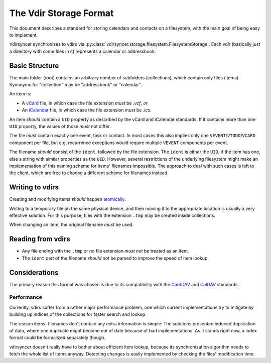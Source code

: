 =======================
The Vdir Storage Format
=======================

This document describes a standard for storing calendars and contacts on a
filesystem, with the main goal of being easy to implement.

Vdirsyncer synchronizes to vdirs via
:py:class:`vdirsyncer.storage.filesystem.FilesystemStorage`. Each vdir
(basically just a directory with some files in it) represents a calendar or
addressbook.

Basic Structure
===============

The main folder (root) contains an arbitrary number of subfolders
(collections), which contain only files (items). Synonyms for "collection" may
be "addressbook" or "calendar".

An item is:

- A vCard_ file, in which case the file extension *must* be `.vcf`, *or*
- An iCalendar_ file, in which case the file extension *must* be `.ics`.

An item *should* contain a ``UID`` property as described by the vCard and
iCalendar standards. If it contains more than one ``UID`` property, the values
of those *must* not differ.

The file *must* contain exactly one event, task or contact. In most cases this
also implies only one ``VEVENT``/``VTODO``/``VCARD`` component per file, but
e.g.  recurrence exceptions would require multiple ``VEVENT`` components per
event.

The filename *should* consist of the ``ident``, followed by the file extension.
The ``ident`` is either the ``UID``, if the item has one, else a string with
similar properties as the ``UID``. However, several restrictions of the
underlying filesystem might make an implementation of this naming scheme for
items' filenames impossible. The approach to deal with such cases is left to
the client, which are free to choose a different scheme for filenames instead.

.. _vCard: https://tools.ietf.org/html/rfc6350
.. _iCalendar: https://tools.ietf.org/html/rfc5545
.. _CardDAV: http://tools.ietf.org/html/rfc6352
.. _CalDAV: http://tools.ietf.org/search/rfc4791

Writing to vdirs
================

Creating and modifying items *should* happen atomically_.

Writing to a temporary file on the same physical device, and then moving it to
the appropriate location is usually a very effective solution. For this
purpose, files with the extension ``.tmp`` may be created inside collections.

When changing an item, the original filename *must* be used.

.. _atomically: https://en.wikipedia.org/wiki/Atomicity_%28programming%29

Reading from vdirs
==================

- Any file ending with the ``.tmp`` or no file extension *must not* be treated
  as an item.

- The ``ident`` part of the filename *should not* be parsed to improve the
  speed of item lookup.

Considerations
==============

The primary reason this format was chosen is due to its compatibility with the
CardDAV_ and CalDAV_ standards.

Performance
-----------

Currently, vdirs suffer from a rather major performance problem, one which
current implementations try to mitigate by building up indices of the
collections for faster search and lookup.

The reason items' filenames don't contain any extra information is simple: The
solutions presented induced duplication of data, where one duplicate might
become out of date because of bad implementations. As it stands right now, a
index format could be formalized separately though.

vdirsyncer doesn't really have to bother about efficient item lookup, because
its synchronization algorithm needs to fetch the whole list of items anyway.
Detecting changes is easily implemented by checking the files' modification
time.
